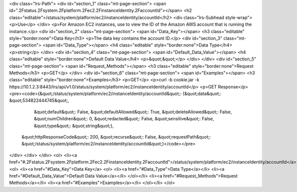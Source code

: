 <div class="lrs-Path">
<div id="section_1" class="mt-page-section">
<span id=".2Fstatus.2Fsystem.2Fplatform.2Fec2.2FinstanceIdentity.2FaccountId"></span>
<h2 class="editable">/status/system/platform/ec2/instanceIdentity/accountId</h2>
<div class="lrs-Subhead style-wrap">
<p>Use</p>
</div>
<p>For Amazon EC2 instances, use to view the ID of the Amazon AWS account that is running the instance.</p>
<div id="section_2" class="mt-page-section">
<span id="Data_Key"></span>
<h3 class="editable" style="border:none">Data Key</h3>
<p>The data key contains the account ID.</p>
<div id="section_3" class="mt-page-section">
<span id="Data_Type"></span>
<h4 class="editable" style="border:none">Data Type</h4>
<p>string</p>
</div>
<div id="section_4" class="mt-page-section">
<span id="Default_Data_Value"></span>
<h4 class="editable" style="border:none">Default Data Value</h4>
<p>&quot;&quot;</p>
</div>
</div>
<div id="section_5" class="mt-page-section">
<span id="Request_Methods"></span>
<h3 class="editable" style="border:none">Request Methods</h3>
<p>GET</p>
</div>
<div id="section_6" class="mt-page-section">
<span id="Examples"></span>
<h3 class="editable" style="border:none">Examples</h3>
<p>GET</p>
<p>curl -b cookie.jar -k https://10.1.2.3:8443/lrs/api/v1.0/status/system/platform/ec2/instanceIdentity/accountId</p>
<p>GET Response</p>
<pre><code>{&quot;/status/system/platform/ec2/instanceIdentity/accountId&quot;: {&quot;data&quot;: &quot;534822444745&quot;,
                                                             &quot;default&quot;: False,
                                                             &quot;defaultAllowed&quot;: True,
                                                             &quot;deleteAllowed&quot;: False,
                                                             &quot;numChildren&quot;: 0,
                                                             &quot;redacted&quot;: False,
                                                             &quot;sensitive&quot;: False,
                                                             &quot;type&quot;: &quot;string&quot;},
 &quot;httpResponseCode&quot;: 200,
 &quot;recurse&quot;: False,
 &quot;requestPath&quot;: &quot;/status/system/platform/ec2/instanceIdentity/accountId&quot;}</code></pre>
</div>
</div>
</div>
<ol>
<li><a href="#.2Fstatus.2Fsystem.2Fplatform.2Fec2.2FinstanceIdentity.2FaccountId">/status/system/platform/ec2/instanceIdentity/accountId</a>
<ol>
<li><a href="#Data_Key">Data Key</a>
<ol>
<li><a href="#Data_Type">Data Type</a></li>
<li><a href="#Default_Data_Value">Default Data Value</a></li>
</ol></li>
<li><a href="#Request_Methods">Request Methods</a></li>
<li><a href="#Examples">Examples</a></li>
</ol></li>
</ol>
